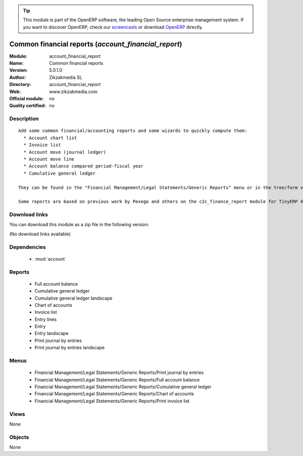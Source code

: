 
.. module:: account_financial_report
    :synopsis: Common financial reports 
    :noindex:
.. 

.. raw:: html

      <br />
    <link rel="stylesheet" href="../_static/hide_objects_in_sidebar.css" type="text/css" />

.. tip:: This module is part of the OpenERP software, the leading Open Source 
  enterprise management system. If you want to discover OpenERP, check our 
  `screencasts <http://openerp.tv>`_ or download 
  `OpenERP <http://openerp.com>`_ directly.

.. raw:: html

    <div class="js-kit-rating" title="" permalink="" standalone="yes" path="/account_financial_report"></div>
    <script src="http://js-kit.com/ratings.js"></script>

Common financial reports (*account_financial_report*)
=====================================================
:Module: account_financial_report
:Name: Common financial reports
:Version: 5.0.1.0
:Author: Zikzakmedia SL
:Directory: account_financial_report
:Web: www.zikzakmedia.com
:Official module: no
:Quality certified: no

Description
-----------

::

  Add some common financial/accounting reports and some wizards to quickly compute them:
    * Account chart list
    * Invoice list
    * Account move (journal ledger)
    * Account move line
    * Account balance compared period-fiscal year
    * Cumulative general ledger
  
  They can be found in the "Financial Management/Legal Statements/Generic Reports" menu or in the tree/form views of accounts, journals, invoices, account entries and account move lines.
  
  Some reports are based on previous work by Pexego and others on the c2c_finance_report module for TinyERP 4.2 by Camptocamp SA.

Download links
--------------

You can download this module as a zip file in the following version:

(No download links available)


Dependencies
------------

 * :mod:`account`

Reports
-------

 * Full account balance

 * Cumulative general ledger

 * Cumulative general ledger landscape

 * Chart of accounts

 * Invoice list

 * Entry lines

 * Entry

 * Entry landscape

 * Print journal by entries

 * Print journal by entries landscape

Menus
-------

 * Financial Management/Legal Statements/Generic Reports/Print journal by entries
 * Financial Management/Legal Statements/Generic Reports/Full account balance
 * Financial Management/Legal Statements/Generic Reports/Cumulative general ledger
 * Financial Management/Legal Statements/Generic Reports/Chart of accounts
 * Financial Management/Legal Statements/Generic Reports/Print invoice list

Views
-----


None



Objects
-------

None
